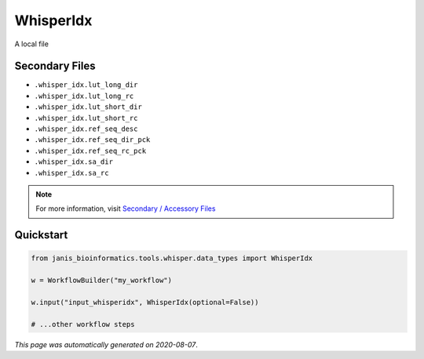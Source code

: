 
WhisperIdx
==========

A local file

Secondary Files
---------------

- ``.whisper_idx.lut_long_dir``
- ``.whisper_idx.lut_long_rc``
- ``.whisper_idx.lut_short_dir``
- ``.whisper_idx.lut_short_rc``
- ``.whisper_idx.ref_seq_desc``
- ``.whisper_idx.ref_seq_dir_pck``
- ``.whisper_idx.ref_seq_rc_pck``
- ``.whisper_idx.sa_dir``
- ``.whisper_idx.sa_rc``

.. note:: 

   For more information, visit `Secondary / Accessory Files <https://janis.readthedocs.io/en/latest/references/secondaryfiles.html>`__


Quickstart
-----------

.. code-block:: python

   from janis_bioinformatics.tools.whisper.data_types import WhisperIdx

   w = WorkflowBuilder("my_workflow")

   w.input("input_whisperidx", WhisperIdx(optional=False))
   
   # ...other workflow steps

*This page was automatically generated on 2020-08-07*.
